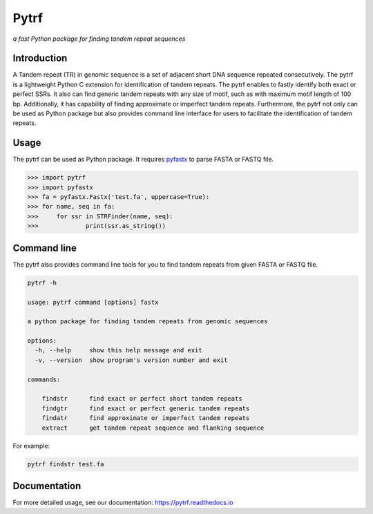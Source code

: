 Pytrf
#####

.. image:: https://github.com/lmdu/pytrf/actions/workflows/wheel.yml/badge.svg
   :target: https://github.com/lmdu/pytrf/actions/workflows/wheel.yml
   :alt: Github Action

.. image:: https://readthedocs.org/projects/pytrf/badge/?version=latest
   :target: https://pytrf.readthedocs.io/en/latest/?badge=latest
   :alt: Readthedocs

.. image:: https://img.shields.io/pypi/v/pytrf.svg
   :target: https://pypi.org/project/pytrf
   :alt: PyPI

.. image:: https://img.shields.io/pypi/pyversions/pytrf
	:target: https://pypi.org/project/pytrf
	:alt: PyPI

.. image:: https://app.codacy.com/project/badge/Grade/bbe59e55f686465ca5824c69583e9718
	:target: https://app.codacy.com/gh/lmdu/pytrf/dashboard?utm_source=gh&utm_medium=referral&utm_content=&utm_campaign=Badge_grade

*a fast Python package for finding tandem repeat sequences*

Introduction
============

A Tandem repeat (TR) in genomic sequence is a set of adjacent short DNA
sequence repeated consecutively. The pytrf is a lightweight Python C extension for identification of tandem repeats. The pytrf enables to fastly identify both exact
or perfect SSRs. It also can find generic tandem repeats with any size of motif,
such as with maximum motif length of 100 bp. Additionally, it has capability of finding approximate or imperfect tandem repeats. Furthermore, the pytrf not only can be used as Python package but also provides command line interface for users to facilitate the identification of tandem repeats.

Usage
=====

The pytrf can be used as Python package. It requires `pyfastx <https://github.com/lmdu/pyfastx>`_ to parse FASTA or FASTQ file.

.. code:: python

	>>> import pytrf
	>>> import pyfastx
	>>> fa = pyfastx.Fastx('test.fa', uppercase=True):
	>>> for name, seq in fa:
	>>> 	for ssr in STRFinder(name, seq):
	>>> 		print(ssr.as_string())

Command line
============

The pytrf also provides command line tools for you to find tandem repeats from given FASTA or FASTQ file.

.. code:: sh

	pytrf -h

	usage: pytrf command [options] fastx

	a python package for finding tandem repeats from genomic sequences

	options:
	  -h, --help     show this help message and exit
	  -v, --version  show program's version number and exit

	commands:

	    findstr      find exact or perfect short tandem repeats
	    findgtr      find exact or perfect generic tandem repeats
	    findatr      find approximate or imperfect tandem repeats
	    extract      get tandem repeat sequence and flanking sequence

For example:

.. code:: sh

	pytrf findstr test.fa

Documentation
=============

For more detailed usage, see our documentation: `https://pytrf.readthedocs.io <https://pytrf.readthedocs.io>`_
